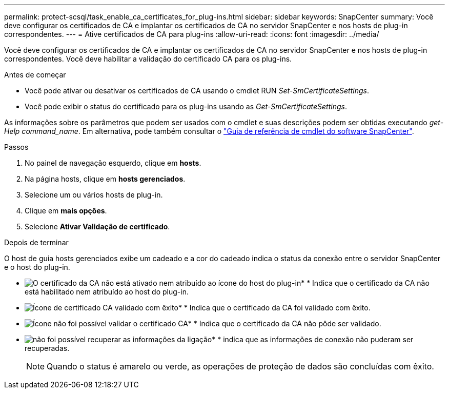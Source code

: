 ---
permalink: protect-scsql/task_enable_ca_certificates_for_plug-ins.html 
sidebar: sidebar 
keywords: SnapCenter 
summary: Você deve configurar os certificados de CA e implantar os certificados de CA no servidor SnapCenter e nos hosts de plug-in correspondentes. 
---
= Ative certificados de CA para plug-ins
:allow-uri-read: 
:icons: font
:imagesdir: ../media/


[role="lead"]
Você deve configurar os certificados de CA e implantar os certificados de CA no servidor SnapCenter e nos hosts de plug-in correspondentes. Você deve habilitar a validação do certificado CA para os plug-ins.

.Antes de começar
* Você pode ativar ou desativar os certificados de CA usando o cmdlet RUN _Set-SmCertificateSettings_.
* Você pode exibir o status do certificado para os plug-ins usando as _Get-SmCertificateSettings_.


As informações sobre os parâmetros que podem ser usados com o cmdlet e suas descrições podem ser obtidas executando _get-Help command_name_. Em alternativa, pode também consultar o https://docs.netapp.com/us-en/snapcenter-cmdlets-50/index.html["Guia de referência de cmdlet do software SnapCenter"^].

.Passos
. No painel de navegação esquerdo, clique em *hosts*.
. Na página hosts, clique em *hosts gerenciados*.
. Selecione um ou vários hosts de plug-in.
. Clique em *mais opções*.
. Selecione *Ativar Validação de certificado*.


.Depois de terminar
O host de guia hosts gerenciados exibe um cadeado e a cor do cadeado indica o status da conexão entre o servidor SnapCenter e o host do plug-in.

* image:../media/enable_ca_issues_icon.png["O certificado da CA não está ativado nem atribuído ao ícone do host do plug-in"]* * Indica que o certificado da CA não está habilitado nem atribuído ao host do plug-in.
* image:../media/enable_ca_good_icon.png["Ícone de certificado CA validado com êxito"]* * Indica que o certificado da CA foi validado com êxito.
* image:../media/enable_ca_failed_icon.png["Ícone não foi possível validar o certificado CA"]* * Indica que o certificado da CA não pôde ser validado.
* image:../media/enable_ca_undefined_icon.png["não foi possível recuperar as informações da ligação"]* * indica que as informações de conexão não puderam ser recuperadas.
+

NOTE: Quando o status é amarelo ou verde, as operações de proteção de dados são concluídas com êxito.


